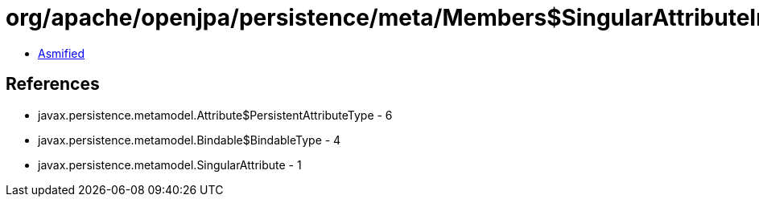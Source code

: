 = org/apache/openjpa/persistence/meta/Members$SingularAttributeImpl.class

 - link:Members$SingularAttributeImpl-asmified.java[Asmified]

== References

 - javax.persistence.metamodel.Attribute$PersistentAttributeType - 6
 - javax.persistence.metamodel.Bindable$BindableType - 4
 - javax.persistence.metamodel.SingularAttribute - 1

